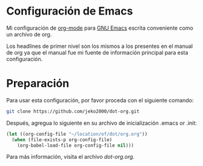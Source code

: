 * Configuración de Emacs

Mi configuración de [[https://orgmode.org/][org-mode]] para [[https://www.gnu.org/software/emacs/][GNU Emacs]] escrita conveniente como un archivo de org.

Los headlines de primer nivel son los mismos a los presentes en el
manual de org ya que el manual fue mi fuente de información principal
para esta configuración.

* Preparación 

Para usar esta configuración, por favor proceda con el siguiente comando:

#+BEGIN_SRC sh
git clone https://github.com/jeko2000/dot-org.git
#+END_SRC

Después, agregua lo siguiente en su archivo de inicialización .emacs or .init:
#+BEGIN_SRC emacs-lisp
(let ((org-config-file "~/location/of/dot/org.org"))
  (when (file-exists-p org-config-file)
    (org-babel-load-file org-config-file nil)))
#+END_SRC

Para más información, visita el archivo [[dot-org.org]].

